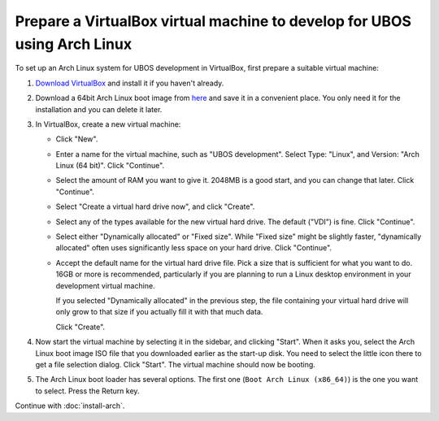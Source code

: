 Prepare a VirtualBox virtual machine to develop for UBOS using Arch Linux
=========================================================================

To set up an Arch Linux system for UBOS development in VirtualBox, first prepare
a suitable virtual machine:

#. `Download VirtualBox <https://www.virtualbox.org/wiki/Downloads>`_ and install it
   if you haven't already.

#. Download a 64bit Arch Linux boot image from `here <https://www.archlinux.org/download/>`_
   and save it in a convenient place. You only need it for the installation and you can
   delete it later.

#. In VirtualBox, create a new virtual machine:

   * Click "New".

   * Enter a name for the virtual machine, such as "UBOS development". Select Type: "Linux", and
     Version: "Arch Linux (64 bit)". Click "Continue".

   * Select the amount of RAM you want to give it. 2048MB is a good start, and you can change
     that later. Click "Continue".

   * Select "Create a virtual hard drive now", and click "Create".

   * Select any of the types available for the new virtual hard drive. The default ("VDI")
     is fine. Click "Continue".

   * Select either "Dynamically allocated" or "Fixed size". While "Fixed size" might be slightly
     faster, "dynamically allocated" often uses significantly less space on your hard drive.
     Click "Continue".

   * Accept the default name for the virtual hard drive file. Pick a size that is sufficient
     for what you want to do. 16GB or more is recommended, particularly if you are planning
     to run a Linux desktop environment in your development virtual machine.

     If you selected "Dynamically allocated" in the previous step, the file containing your virtual
     hard drive will only grow to that size if you actually fill it with that much data.

     Click "Create".

#. Now start the virtual machine by selecting it in the sidebar, and clicking "Start".
   When it asks you, select the Arch Linux boot image ISO file that you downloaded earlier
   as the start-up disk. You need to select the little icon there to get a file
   selection dialog. Click "Start". The virtual machine should now be booting.

#. The Arch Linux boot loader has several options. The first one (``Boot Arch Linux (x86_64)``)
   is the one you want to select. Press the Return key.

Continue with :doc:`install-arch`.
